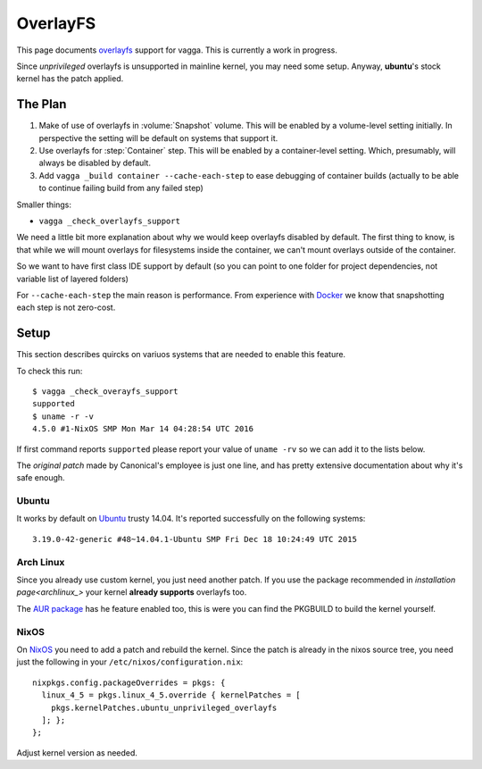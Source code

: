 =========
OverlayFS
=========

This page documents overlayfs_ support for vagga. This is currently a work
in progress.

Since *unprivileged* overlayfs is unsupported in mainline kernel, you may need
some setup. Anyway, **ubuntu**'s stock kernel has the patch applied.

The Plan
========

1. Make of use of overlayfs in :volume:`Snapshot` volume. This will be enabled
   by a volume-level setting initially. In perspective the setting will be
   default on systems that support it.
2. Use overlayfs for :step:`Container` step. This will be enabled by a
   container-level setting. Which, presumably, will always be disabled by
   default.
3. Add ``vagga _build container --cache-each-step`` to ease debugging of
   container builds (actually to be able to continue failing build from any
   failed step)

Smaller things:

* ``vagga _check_overlayfs_support``

We need a little bit more explanation about why we would keep overlayfs
disabled by default. The first thing to know, is that while we will mount
overlays for filesystems inside the container, we can't mount overlays outside
of the container.

So we want to have first class IDE support by default (so you can point to one
folder for project dependencies, not variable list of layered folders)

For ``--cache-each-step`` the main reason is performance. From experience with
Docker_ we know that snapshotting each step is not zero-cost.

Setup
=====

This section describes quircks on variuos systems that are needed to enable
this feature.

To check this run::

    $ vagga _check_overayfs_support
    supported
    $ uname -r -v
    4.5.0 #1-NixOS SMP Mon Mar 14 04:28:54 UTC 2016

If first command reports ``supported`` please report your value of
``uname -rv`` so we can add it to the lists below.

The `original patch` made by Canonical's employee is just one line, and has
pretty extensive documentation about why it's safe enough.


Ubuntu
------

It works by default on Ubuntu_ trusty 14.04. It's reported successfully
on the following systems::

    3.19.0-42-generic #48~14.04.1-Ubuntu SMP Fri Dec 18 10:24:49 UTC 2015


Arch Linux
----------

Since you already use custom kernel, you just need another patch. If you
use the package recommended in `installation page<archlinux_>` your kernel
**already supports** overlayfs too.

The `AUR package`_ has he feature enabled too, this is were you can find
the PKGBUILD to build the kernel yourself.


NixOS
-----

On NixOS_ you need to add a patch and rebuild the kernel. Since the patch
is already in the nixos source tree, you need just the following in your
``/etc/nixos/configuration.nix``::

  nixpkgs.config.packageOverrides = pkgs: {
    linux_4_5 = pkgs.linux_4_5.override { kernelPatches = [
      pkgs.kernelPatches.ubuntu_unprivileged_overlayfs
    ]; };
  };

Adjust kernel version as needed.


.. _overlayfs: https://en.wikipedia.org/wiki/OverlayFS
.. _ubuntu: https://ubuntu.com
.. _nixos: https://nixos.org
.. _archlinux: https://archlinux.org
.. _AUR package: https://aur.archlinux.org/packages/linux-user-ns-enabled/
.. _original patch: http://people.canonical.com/~apw/lp1377025-utopic/0001-UBUNTU-SAUCE-Overlayfs-allow-unprivileged-mounts.patch
.. _docker: http://docker.com
